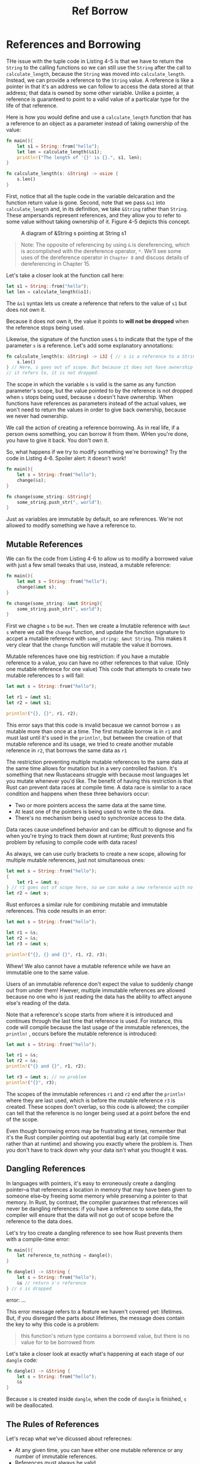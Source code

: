 #+title: Ref Borrow

* References and Borrowing
THe issue with the tuple code in Listing 4-5 is that we have to return the ~String~ to the calling functions so we can still use the ~String~ after the call to ~calculate_length~, because the ~String~ was moved into ~calculate_length~.
Instead, we can provide a reference to the ~String~ value.
A reference is like a pointer in that it's an address we can follow to access the data stored at that address; that data is owned by some other variable.
Unlike a pointer, a reference is guaranteed to point to a valid value of a particalar type for the life of that reference.

Here is how you would define and use a ~calculate_length~ function that has a reference to an object as a parameter instead of taking ownership of the value:
#+begin_src rust
fn main(){
    let s1 = String::from("hello");
    let len = calculate_length(&s1);
    println!("The length of '{}' is {}.", s1, len);
}

fn calculate_length(s: &String) -> usize {
    s.len()
}
#+end_src

First, notice that all the tuple code in the variable delcaration and the function return value is gone.
Second, note that we pass ~&s1~ into ~calculate_length~ and, in its definition, we take ~&String~ rather than ~String~.
These ampersands represent references, and they allow you to refer to some value without taking ownership of it.
Figure 4-5 depicts this concept.
#+caption: A diagram of &String s pointing at String s1
#+name: 4-5
[[file:~/Downloads/cs/trpl04-05.svg]]

#+begin_quote
Note: The opposite of referencing by using ~&~ is dereferencing, which is accomplished with the dereference operator, ~*~.
We'll see some uses of the dereference operator in ~Chapter 8~ and discuss details of dereferencing in Chapter 15.
#+end_quote

Let's take a closer look at the function call here:
#+begin_src rust
let s1 = String::from("hello");
let len = calculate_length(&s1);
#+end_src

The ~&s1~ syntax lets us create a reference that refers to the value of ~s1~ but does not own it.

Because it does not own it, the value it points to *will not be dropped* when the reference stops being used.

Likewise, the signature of the function uses ~&~ to indicate that the type of the parameter ~s~ is a reference.
Let's add some explanatory annotations:
#+begin_src rust
fn calculate_length(s: &String) -> i32 { // s is a reference to a String
    s.len()
} // Here, s goes out of scope. But because it does not have ownership of what
// it refers to, it is not dropped.
#+end_src

The scope in which the variable ~s~ is valid is the same as any function parameter's scope, but the value pointed to by the reference is not dropped when ~s~ stops being used, because ~s~ doesn't have ownership.
When functions have references as parameters instead of the actual values, we won't need to return the values in order to give back ownership, because we never had ownership.

We call the action of creating a reference borrowing.
As in real life, if a person owns something, you can borrow it from them.
WHen you're done, you have to give it back. You don't own it.

So, what happens if we try to modify something we're borrowing?
Try the code in Listing 4-6.
Spoiler alert: it doesn't work!
#+begin_src rust
fn main(){
    let s = String::from("hello");
    change(&s);
}

fn change(some_string: &String){
    some_string.push_str(", world");
}
#+end_src

Just as variables are immutable by default, so are references.
We're not allowed to modify something we have a reference to.

** Mutable References
We can fix the code from Listing 4-6 to allow us to modify a borrowed value with just a few small tweaks that use, instead, a mutable reference:
#+begin_src rust
fn main(){
    let mut s = String::from("hello");
    change(&mut s);
}

fn change(some_string: &mut String){
    some_string.push_str(", world");
}
#+end_src

First we chagne ~s~ to be ~mut~.
Then we create a lmutable reference with ~&mut s~ where we call the ~change~ function, and update the function signature to accpet a mutable reference with ~some_string: &mut String~.
This makes it very clear that the ~change~ function will mutable the value it borrows.

Mutable references have one big restriction: if you have a mutable reference to a value, you can have no other references to that value.
(Only one mutable reference for one value)
This code that attempts to create two mutable references to ~s~ will fail:
#+begin_src rust
let mut s = String::from("hello");

let r1 = &mut s1;
let r2 = &mut s1;

println!("{}, {}", r1, r2);
#+end_src

This error says that this code is invalid becasue we cannot borrow ~s~ as mutable more than once at a time.
The first mutable borrow is in ~r1~ and must last until it's used in the ~println!~, but between the creation of that mutable reference and its usage, we tried to create another mutable reference in ~r2~, that borrows the same data as ~r1~

The restriction preventing multiple mutable references to the same data at the same time allows for mutation but in a very controlled fashion.
It's something that new Rustaceans struggle with because most languages let you mutate whenever you'd like.
The benefit of having this restriction is that Rust can prevent data races at compile time.
A data race is similar to a race condition and happens when these three behaviors occur:
- Two or more pointers access the same data at the same time.
- At least one of the pointers is being used to write to the data.
- There's no mechanism being used to synchronize access to the data.

Data races cause undefined behavior and can be difficult to dignose and fix when you're trying to track them down at runtime; Rust prevents this problem by refusing to compile code with data races!

As always, we can use curly brackets to create a new scope, allowing for multiple mutable references, just not simultaneous ones:
#+begin_src rust
let mut s = String::from("hello");
{
    let r1 = &mut s;
} // r1 goes out of scope here, so we can make a new reference with no problems.
let r2 = &mut s;
#+end_src

Rust enforces a similar rule for combining mutable and immutable references. This code results in an error:
#+begin_src rust
let mut s = String::from("hello");

let r1 = &s;
let r2 = &s;
let r3 = &mut s;

println!("{}, {} and {}", r1, r2, r3);
#+end_src

Whew! We also cannot have a mutable reference while we have an immutable one to the same value.

Users of an immutable reference don't expect the value to suddenly change out from under them!
Hwever, multiple immutable references are allowed because no one who is just reading the data has the ability to affect anyone else's reading of the data.

Note that a reference's scope starts from where it is introduced and continues through the last time that reference is used.
For instance, this code will compile because the last usage of the immutable references, the ~println!~ , occurs before the mutable reference is introduced:
#+begin_src rust
let mut s = String::from("hello");

let r1 = &s;
let r2 = &s;
println!("{} and {}", r1, r2);

let r3 = &mut s; // no problem
println!("{}", r3);
#+end_src

The scopes of the immutable references ~r1~ and ~r2~ end after the ~println!~ where they are last used, which is before the mutable reference ~r3~ is created.
These scopes don't overlap, so this code is allowed; the compiler can tell that the reference is no longer being used at a point before the end of the scope.

Even though borrowing errors may be frustrating at times, remember that it's the Rust compiler pointing out apotential bug early (at compile time rather than at runtime) and showing you exactly where the problem is.
Then you don't have to track down why your data isn't what you thought it was.

** Dangling References
In languages with pointers, it's easy to erroneously create a dangling pointer--a that references a location in memory that may have been given to someone else--by freeing some memory while preserving a pointer to that memory.
In Rust, by contrast, the compiler guarantees that references will never be dangling references: if you have a reference to some data, the compiler will ensure that the data will not go out of scope before the reference to the data does.

Let's try too create a dangling reference to see how Rust prevents them with a compile-time error:
#+begin_src rust
fn main(){
    let reference_to_nothing = dangle();
}

fn dangle() -> &String {
    let s = String::from("hello");
    &s // return s's reference
} // s is dropped
#+end_src

error: ...

This error message refers to a feature we haven't covered yet: lifetimes.
But, if you disregard the parts about lifetimes, the message does contain the key to why this code is a problem:
#+begin_quote
this function's return type contains a borrowed value, but there is no value for to be borrowed from
#+end_quote

Let's take a closer look at exactly what's happening at each stage of our ~dangle~ code:
#+begin_src rust
fn dangle() -> &String {
    let s = String::from("hello");
    &s
}
#+end_src
Because ~s~ is created inside ~dangle~, when the code of ~dangle~ is finished, ~s~ will be deallocated.

** The Rules of References
Let's recap what we've dicussed about referecnes:

- At any given time, you can have either one mutable reference or any number of immutable references.
- References must always be valid

Next, we'll look at a different kind of reference: slices.
